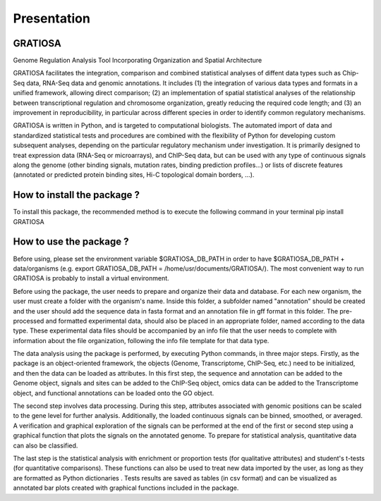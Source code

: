 Presentation
============

GRATIOSA
--------
Genome Regulation Analysis Tool Incorporating Organization and Spatial Architecture

GRATIOSA facilitates the integration, comparison and combined statistical analyses of diffent data types such as Chip-Seq data, RNA-Seq data and genomic annotations. It includes (1) the integration of various data types and formats in a unified framework, allowing direct comparison; (2) an implementation of spatial statistical analyses of the relationship between transcriptional regulation and chromosome organization, greatly reducing the required code length; and (3) an improvement in reproducibility, in particular across different species in order to identify common regulatory mechanisms.

GRATIOSA is written in Python, and is targeted to computational biologists. The automated import of data and standardized statistical tests and procedures are combined with the flexibility of Python for developing custom subsequent analyses, depending on the particular regulatory mechanism under investigation. It is primarily designed to treat expression data (RNA-Seq or microarrays), and ChIP-Seq data, but can be used with any type of continuous signals along the genome (other binding signals, mutation rates, binding prediction profiles…) or lists of discrete features (annotated or predicted protein binding sites, Hi-C topological domain borders, …). 

.. image:: _static/GRATIOSA.png
   :width: 1000
   :align: center

How to install the package ? 
------------------------
To install this package, the recommended method is to execute the following command in your terminal 
pip install GRATIOSA

How to use the package ? 
------------------------
Before using, please set the environment variable \$GRATIOSA_DB_PATH in order to have \$GRATIOSA_DB_PATH + data/organisms (e.g. export GRATIOSA_DB_PATH = /home/usr/documents/GRATIOSA/). The most convenient way to run GRATIOSA is probably to install a virtual environment.

Before using the package, the user needs to prepare and organize their data and database. For each new organism, the user must create a folder with the organism's name. Inside this folder, a subfolder named "annotation" should be created and the user should add the sequence data in fasta format and an annotation file in gff format in this folder. The pre-processed and formatted experimental data, should also be placed in an appropriate folder, named according to the data type. These experimental data files should be accompanied by an info file that the user needs to complete with information about the file organization, following the info file template for that data type.

The data analysis using the package is performed, by executing Python commands, in three major steps. Firstly, as the package is an object-oriented framework, the objects (Genome, Transcriptome, ChIP-Seq, etc.) need to be initialized, and then the data can be loaded as attributes. In this first step, the sequence and annotation can be added to the Genome object, signals and sites can be added to the ChIP-Seq object, omics data can be added to the Transcriptome object, and functional annotations can be loaded onto the GO object.

The second step involves data processing. During this step, attributes associated with genomic positions can be scaled to the gene level for further analysis. Additionally, the loaded continuous signals can be binned, smoothed, or averaged. A verification and graphical exploration of the signals can be performed at the end of the first or second step using a graphical function that plots the signals on the annotated genome. To prepare for statistical analysis, quantitative data can also be classified.

The last step is the statistical analysis with enrichment or proportion tests (for qualitative attributes) and student's t-tests (for quantitative comparisons). These functions can also be used to treat new data imported by the user, as long as they are formatted as Python dictionaries . Tests results are saved as tables (in csv format) and can be visualized as annotated bar plots created with graphical functions included in the package. 
